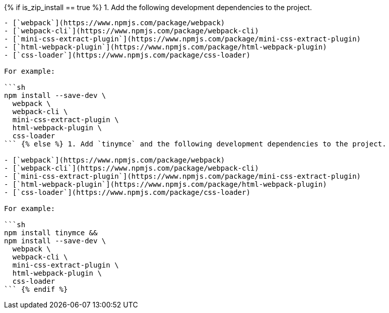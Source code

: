 {% if is_zip_install == true %}
1. Add the following development dependencies to the project.

....
- [`webpack`](https://www.npmjs.com/package/webpack)
- [`webpack-cli`](https://www.npmjs.com/package/webpack-cli)
- [`mini-css-extract-plugin`](https://www.npmjs.com/package/mini-css-extract-plugin)
- [`html-webpack-plugin`](https://www.npmjs.com/package/html-webpack-plugin)
- [`css-loader`](https://www.npmjs.com/package/css-loader)

For example:

```sh
npm install --save-dev \
  webpack \
  webpack-cli \
  mini-css-extract-plugin \
  html-webpack-plugin \
  css-loader
``` {% else %} 1. Add `tinymce` and the following development dependencies to the project.

- [`webpack`](https://www.npmjs.com/package/webpack)
- [`webpack-cli`](https://www.npmjs.com/package/webpack-cli)
- [`mini-css-extract-plugin`](https://www.npmjs.com/package/mini-css-extract-plugin)
- [`html-webpack-plugin`](https://www.npmjs.com/package/html-webpack-plugin)
- [`css-loader`](https://www.npmjs.com/package/css-loader)

For example:

```sh
npm install tinymce &&
npm install --save-dev \
  webpack \
  webpack-cli \
  mini-css-extract-plugin \
  html-webpack-plugin \
  css-loader
``` {% endif %}
....
